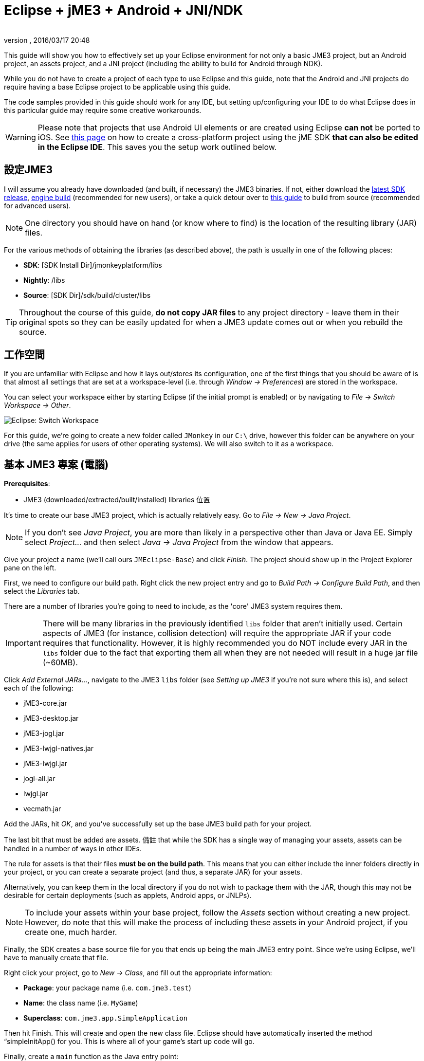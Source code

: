 = Eclipse + jME3 + Android + JNI/NDK
:author:
:revnumber:
:revdate: 2016/03/17 20:48
:relfileprefix: ../
:imagesdir: ..
ifdef::env-github,env-browser[:outfilesuffix: .adoc]


This guide will show you how to effectively set up your Eclipse environment for not only a basic JME3 project, but an Android project, an assets project, and a JNI project (including the ability to build for Android through NDK).

While you do not have to create a project of each type to use Eclipse and this guide, note that the Android and JNI projects do require having a base Eclipse project to be applicable using this guide.

The code samples provided in this guide should work for any IDE, but setting up/configuring your IDE to do what Eclipse does in this particular guide may require some creative workarounds.


[WARNING]
====
Please note that projects that use Android UI elements or are created using Eclipse *can not* be ported to iOS. See <<jme3/android#,this page>> on how to create a cross-platform project using the jME SDK *that can also be edited in the Eclipse IDE*. This saves you the setup work outlined below.
====



== 設定JME3

I will assume you already have downloaded (and built, if necessary) the JME3 binaries. If not, either download the link:http://hub.jmonkeyengine.org/downloads/[latest SDK release], link:http://updates.jmonkeyengine.org/stable/3.0/engine[engine build] (recommended for new users), or take a quick detour over to <<jme3/build_from_sources#,this guide>> to build from source (recommended for advanced users).


[NOTE]
====
One directory you should have on hand (or know where to find) is the location of the resulting library (JAR) files.
====


For the various methods of obtaining the libraries (as described above), the path is usually in one of the following places:

*  *SDK*: [SDK Install Dir]/jmonkeyplatform/libs
*  *Nightly*: /libs
*  *Source*: [SDK Dir]/sdk/build/cluster/libs


[TIP]
====
Throughout the course of this guide, *do not copy JAR files* to any project directory - leave them in their original spots so they can be easily updated for when a JME3 update comes out or when you rebuild the source.
====



== 工作空間

If you are unfamiliar with Eclipse and how it lays out/stores its configuration, one of the first things that you should be aware of is that almost all settings that are set at a workspace-level (i.e. through _Window → Preferences_) are stored in the workspace.

You can select your workspace either by starting Eclipse (if the initial prompt is enabled) or by navigating to _File → Switch Workspace → Other_.

image:jme3/eclipse-switch-workspace.png[Eclipse: Switch Workspace,width="",height=""]

For this guide, we're going to create a new folder called `JMonkey` in our `C:\` drive, however this folder can be anywhere on your drive (the same applies for users of other operating systems). We will also switch to it as a workspace.


== 基本 JME3 專案 (電腦)

*Prerequisites*:

*  JME3 (downloaded/extracted/built/installed) libraries 位置

It's time to create our base JME3 project, which is actually relatively easy. Go to _File → New → Java Project_.

NOTE: If you don't see _Java Project_, you are more than likely in a perspective other than Java or Java EE. Simply select _Project…_ and then select _Java → Java Project_ from the window that appears.

Give your project a name (we'll call ours `JMEclipse-Base`) and click _Finish_. The project should show up in the Project Explorer pane on the left.

First, we need to configure our build path. Right click the new project entry and go to _Build Path → Configure Build Path_, and then select the _Libraries_ tab.

There are a number of libraries you're going to need to include, as the 'core' JME3 system requires them.


[IMPORTANT]
====
There will be many libraries in the previously identified `libs` folder that aren't initially used. Certain aspects of JME3 (for instance, collision detection) will require the appropriate JAR if your code requires that functionality. However, it is highly recommended you do NOT include every JAR in the `libs` folder due to the fact that exporting them all when they are not needed will result in a huge jar file (~60MB).
====


Click _Add External JARs…_, navigate to the JME3 `libs` folder (see _Setting up JME3_ if you're not sure where this is), and select each of the following:

*  jME3-core.jar
*  jME3-desktop.jar
*  jME3-jogl.jar
*  jME3-lwjgl-natives.jar
*  jME3-lwjgl.jar
*  jogl-all.jar
*  lwjgl.jar
*  vecmath.jar

Add the JARs, hit _OK_, and you've successfully set up the base JME3 build path for your project.

The last bit that must be added are assets. 備註 that while the SDK has a single way of managing your assets, assets can be handled in a number of ways in other IDEs.

The rule for assets is that their files *must be on the build path*. This means that you can either include the inner folders directly in your project, or you can create a separate project (and thus, a separate JAR) for your assets.

Alternatively, you can keep them in the local directory if you do not wish to package them with the JAR, though this may not be desirable for certain deployments (such as applets, Android apps, or JNLPs).


[NOTE]
====
To include your assets within your base project, follow the _Assets_ section without creating a new project. However, do note that this will make the process of including these assets in your Android project, if you create one, much harder.
====


Finally, the SDK creates a base source file for you that ends up being the main JME3 entry point. Since we're using Eclipse, we'll have to manually create that file.

Right click your project, go to _New → Class_, and fill out the appropriate information:

*  *Package*: your package name (i.e. `com.jme3.test`)
*  *Name*: the class name (i.e. `MyGame`)
*  *Superclass*: `com.jme3.app.SimpleApplication`

Then hit Finish. This will create and open the new class file. Eclipse should have automatically inserted the method “simpleInitApp() for you. This is where all of your game's start up code will go.

Finally, create a `main` function as the Java entry point:

[source,java]
----

public static void main(String[] args) {
    MyGame app = new MyGame();
    app.start();
}

----


=== 執行中

Running your JME3 project is quite simple in Eclipse. You can either link:http://help.eclipse.org/juno/index.jsp?topic=/org.eclipse.jdt.doc.user/tasks/tasks-java-local-configuration.htm[create a Java run configuration] or you can simply hit `CTRL + F11` to run the project (if Eclipse doesn't know what to do, it will ask).


=== 包裝(Packaging)

Packaging your JME3 project is also very straightforward. Assuming you heeded the warning stated earlier about not including every JAR in the `libs` folder, you should be able to right click your base JME3 project, go to _Export…_, select _Java → Runnable JAR file_, specify an output location and click _Finish_.

If you have assets set up as a JAR, make sure to read the _Packaging_ section under _Assets_.


== 附件專案

Each JME project has a set of assets that are used to load textures, models, and other resources used by your game.

As mentioned earlier, assets can be located/included in one of several ways. This section will describe how to include your project's assets through the use of a separate JAR file, which has the added advantage of allowing you to update assets without needing to update the JAR itself. If you have a dynamic class-path system set up, this could be very useful.

First, create another *generic* project by going to _File → New → Project… → General → Project_ and giving it a name (we'll call ours `JMEclipse-Assets`).


[TIP]
====
We create a General (non-Java) project for cleanliness because our assets will not require any special build settings or the like.
====


For new users, it's a good idea to add the initial JME3 folders that the SDK creates, as they are referenced by many other guides on the web. To do this, for each of the following right click on the assets project and go to _New → Folder_, type in the name listed, and hit _Finish_:

*  介面
*  MatDefs
*  材質
*  模型
*  畫面
*  陰影
*  聲音
*  Textures

Although this specific structure is what the JMonkeyEngine SDK generates upon the creation of a new project, it is by no means the only way to structure your project. All asset loading methods will work with folder names other than those listed above.


=== Packaging

Packaging your assets is also a simple process. Right click the assets project and click _Export…_ and then select _Java → Jar file_. It will show a list of files you can export; make sure to uncheck all files such as `.classpath`, `.project`, and any `.jardesc` files you may have created. As well, ensure only the resources and assets you want to export are checked.

Check _Export generated class files and resources_, select a destination for the JAR file, and check _Compress the contents of the JAR file_, _Add directory entries_, and _Overwrite existing files without warning_. Click _Finish_.


[TIP]
====
Optionally, you can click _Next_ and specify a `.jardesc` file by checking _Save the description of this JAR in the workspace_ and specifying a location for a `.jardesc` file. That way you can simply double-click the `.jardesc` file and easily re-export your assets when they change (remember, always refresh your project before exporting!).
====



== Andoid專案

*Prerequisites*:

*  JME3 (downloaded/extracted/built/installed) libraries located
*  JME3 Base Project created (as described above)
*  Android SDK downloaded and the Android 8 (2.2) target installed (higher +++<abbr title="Application Programming Interface">API</abbr>+++ versions work too but may limit compatibility when deploying)
*  Assets compiled into a JAR (see _Packaging_ under _Assets_)
*  link:http://developer.android.com/sdk/installing/installing-adt.html[Eclipse ADT plugin] installed

The Android project is a slightly more involved setup project, but is still quite simple, even for new users.

To start, create another Android project by going _File → New → Project… → Android → Android Application Project_.

Fill out the following information and then click Next:

*  *Application Name*: name of your application (i.e. `JMEclipse Test Project`)
*  *Project Name*: name of the project in the workspace (i.e. `JMEclipse-Android`)
*  *Package Name*: name of the base package, preferably the same as the one used in the base project (we'll re-use `com.jme3.test`)
*  *Minimum Required SDK*: +++<abbr title="Application Programming Interface">API</abbr>+++ 8 (Must be AT LEAST SDK 8 for OpenGLES2 and JNI)


[NOTE]
====
Most of the lower options are defaulted based off of your ADT configuration and should work as-is.
====


After clicking _Next_, uncheck _Create activity_ (JME3 provides a base activity class). You can check/uncheck _Create custom launcher icon_ at your own preference.

Make sure that _Mark this project as a library_ is unchecked and hit _Finish_ (or _Next_ if you chose to create a custom launcher icon; this will take you to a customization page, after which you will be forced to finish).

First, we need to set up our build path. Surprisingly enough, it's much easier than the base project, though it is done a little differently.

At the time of this guide's writing, the latest release of the ADT/Eclipse plugin creates a `libs` folder within your project structure. This special folder automatically includes all of its contents on the build path.

Normally, you would drop the JAR files directly into this folder. However, this is undesirable as future releases/builds of JME3 would require you to re-copy all of the JAR files. Instead, we will simply link them.

For each of the following, right click the `libs` folder within your Android project and go to _New → File_, click _Advanced »_, check _Link to file in the file system_, click _Browse…_, navigate to the JME3 `libs` folder (as identified in the _Setting up JME3_ section above), double click the listed JAR file, and then click _Finish_:

*  jME3-android.jar
*  jME3-core.jar


[IMPORTANT]
====
There will be many libraries in the previously identified `libs` folder that aren't initially used. Certain aspects of JME3 (for instance, collision detection) will require the appropriate JAR if your code requires that functionality. However, it is highly recommended you do NOT include every JAR in the `libs` folder due to the fact that exporting them all when they are not needed will result in a huge jar file (~60MB).
====


As well, repeat the above step for your compiled assets JAR (see _Packaging_ under _Assets_).

Now that the core JME3 libraries have been added, we'll need to include our base project's code. To do this, right click on the Android project and go to _Build Path → Configure Build Path_, select the _Projects_ tab, click _Add_, and select the base project (in our case, `JMEclipse-Base`).

Lastly, select the _Order and Export_ tab. Ensure that your base project (i.e. `JMEclipse-Base`), _Android Private Libraries_, _Android Dependencies_, and optionally _Google APIs_ (if you have that target enabled) are checked. This step is important, or your project's libraries/assets will NOT be exported into the end APK.

Click _OK_, and your project's build path will be set up.

The next step is to create the application's activity and edit `AndroidManifest.xml` to configure the project to actually use our JME3 project.

First, right click on the Android project and go to _New → Class_, entering the following information and hitting _Finish_:

*  *Package*: your application package (it's best to use the package specified in the project creation dialog; for this guide, we'll re-use `com.jme3.test`)
*  *Name*: the activity class' name (i.e. `JMEclipseActivity`)
*  *Superclass*: `com.jme3.app.AndroidHarness`

This will create a new activity class. In the resulting file, create a default constructor and add the following code:

[source,java]
----

public JMEclipseActivity()
{
	// Set the application class to run
	appClass = "com.jme3.test.MyGame";

	// Try ConfigType.FASTEST; or ConfigType.LEGACY if you have problems
	eglConfigType = ConfigType.BEST;

	// Exit Dialog title & message
	exitDialogTitle = "Quit game?";
	exitDialogMessage = "Do you really want to quit the game?";

	// Choose screen orientation
	screenOrientation = ActivityInfo.SCREEN_ORIENTATION_LANDSCAPE;

	// Invert the MouseEvents X (default = true)
	mouseEventsInvertX = true;

	// Invert the MouseEvents Y (default = true)
	mouseEventsInvertY = true;
}

----


[TIP]
====
Pay close attention to the values above; `appClass` MUST be the full package + class name of the class in your base project that extends `SimpleApplication` (for advanced users, this is actually a subclass of `com.jme3.app.Application`).
====



=== Running

Running your Android project is just like link:http://developer.android.com/tools/building/building-eclipse.html[running any other Android project]. Assuming you've set up your build path correctly as instructed above, your application should deploy to any device/emulator and run as expected.


=== Packaging / Deploying

Packaging your Android project is too vast to entirely cover in this guide. As this step is different for each project, I will simply link to this guide to link:http://developer.android.com/tools/publishing/app-signing.html[signing and exporting your APK] as it outlines the most common steps to exporting you Android application to be uploaded directly to Google Play (fmly. App Market).


== Native (JNI + NDK) Project

*Prerequisites*:

*  JME3 Base Project created (as described above)
*  link:http://www3.ntu.edu.sg/home/ehchua/programming/howto/EclipseCpp_HowTo.html[Eclipse CDT plugin] installed
*  At least one configured toolchain for compiling on desktop platforms (Cygwin/MinGW/MSVC/GCC/etc.)
*  Familiarity with JNI and how native libraries are included in a Java application's architecture (this section will assume you do)
*  JDK 給 Java 6 或以上

*If additionally building for Android*:

*  Android SDK downloaded and the Android 8 (2.2) target installed (higher +++<abbr title="Application Programming Interface">API</abbr>+++ versions work too but may limit compatibility when deploying)
*  Android NDK 下載
*  Optional: link:http://tools.android.com/recent/usingthendkplugin[NDK Eclipse plugin] installed (although I haven't seen a real need for it quite yet - it's mainly for building/launching native Activities)


[WARNING]
====
It should be mentioned that this section will not go into C/C++ best practices, sample code, or any details about the inner workings of JNI; instead, this section simply shows you how to set up the environment/configurations to create a near-seamless build environment for including your native code in both your base project as well as your Android project (if you've created one).
====


編譯 JNI is actually quite straightforward (assuming you know how the C/C++ build process works). Even for Android, the NDK provides a slick system for building/including your compiled binaries in your project.

First, create a new C/C++ project by going to _File → New → Project… → C/C++ → C++ Project_ and clicking _Next_, giving it a name (we'll use `JMEclipse-Native`), expanding _Shared Library_ and selecting _Empty Project_, then selecting a toolchain (select the most appropriate for compiling on your immediate desktop/platform, even if you plan on compiling for Android). Click _Finish_.

Next, we need to configure our build settings. Right click the native project, click _Properties_ and go to _C/C++ Build → Settings_. Select the _Build Artifact_ tab, ensure the drop down menu says _Shared Library_, and change the _Artifact name_ field to what you want to call your eventual JNI module.


[WARNING]
====
What you call your artifact is VERY important to how Java loads your library. For instance, linux dynamic library (.SO) objects require that the library have the “lib prefix. Keep this in mind when specifying an artifact name.
====


If you plan on building for Android, you must include an Android makefile in your project. In order for the build process to be as seamless as possible, this guide sets it up unlike most tutorials instruct.

To do this, simply create a new file in your native project called `Android.mk` and link:http://www.kandroid.org/ndk/docs/ANDROID-MK.html[set it up accordingly].


[IMPORTANT]
====
Even though the native project is not the Android project's directory, keep the `LOCAL_PATH` variable set to `my-dir`. This is important!
====


Next, we need to create a configuration for the Android target.


[NOTE]
====
This step is only relevant/possible if you have the NDK Eclipse plugin installed. Otherwise, you will need to install awk/make (using Cygwin if on Windows) and build through the command line manually.
====


To do this, right click your native project, click _Properties_, and go to _C/C++ Build → Tool Chain Editor_. For the configuration, click _Manage Configurations…_ and create new configuration(s) based on the current default configurations, putting “Android in the name. Lastly, click _OK_.

For each of the Android configurations you just created, select them in the _Configuration_ drop down menu, set _Current toolchain_ to _Android GCC_, set _Current builder_ to _Android Builder_, then click _Select Tools…_, remove everything from the right side and replace the last item with _Android GCC Compiler_. Click _Apply_ and then _OK_.

After the toolchains have been set up, go to _C/C++ Build_ and select the _Builder Settings_ tab. For each of the Android configurations, select them in the _Configuration_ drop down menu and change the _Build directory_ to the Android project directory by clicking _Workspace…_ and selecting the Android project (in our case it'd be `JMEclipse-Android`).

The last step in the Android setup is to create a symlink called `jni` (case sensitive) inside your Android project root that points to the root of your native project:

*  *Windows*: CMD prompt → `cd path\to\Android\project` → `mklink /J jni path\to\native\project`
*  *Linux/Mac*: Terminal → `cd path/to/Android/project` → `ln -sv path/to/native/project jni`


[TIP]
====
What this has essentially done is created a separate project for C/C++ building while tricking the Android project into thinking the source files are located directly in the Android project itself. With this configuration scheme, you can easily build regular shared libraries for desktop platforms as well as build/install the Android libraries using the NDK without the need to have a copy of the source code inside of the `jni` folder of an Android project. By setting the workspace for the Android builder and creating a link, it executes the NDK builder inside your Android project while serving the source files as if they existed in the `jni` folder.
====


Lastly, some additional include paths need to be added. Within the properties window, go to _C/C++ General → Paths and Symbols_ and select the _Includes_ tab.

Under _Languages_, select _GNU C++_ (or the correct C++ equivalent) and then _Add…_. Specify the absolute path to your JDK's `include` folder, check _Add to all configurations_, and hit _OK_.


[TIP]
====
For Windows platforms, repeat the above step for the `win32` directory within the JDK's `include` folder.
====


After hitting _OK_, you are now set to write your JNI code.


=== Building

Building your native project is fairly straightforward.

First, right click the native project, go to _Build Configurations_, select the configuration you want to build, and then right click the native project again and select _Build Project_. Short of packaging, that's all there is to it.


=== Packaging / Deploying

Packaging and deploying your native libraries is a two-sided topic. For Android, the NDK build script installs these for you, and they are packaged directly into the APK. For desktop applications, however, there are a multitude of ways to package your libraries - all of which are too vast to be included in this guide.

These libraries, however, are simply JNI libraries and should be loaded as such. A simple web search will explain how JNI works and how to load these libraries.
